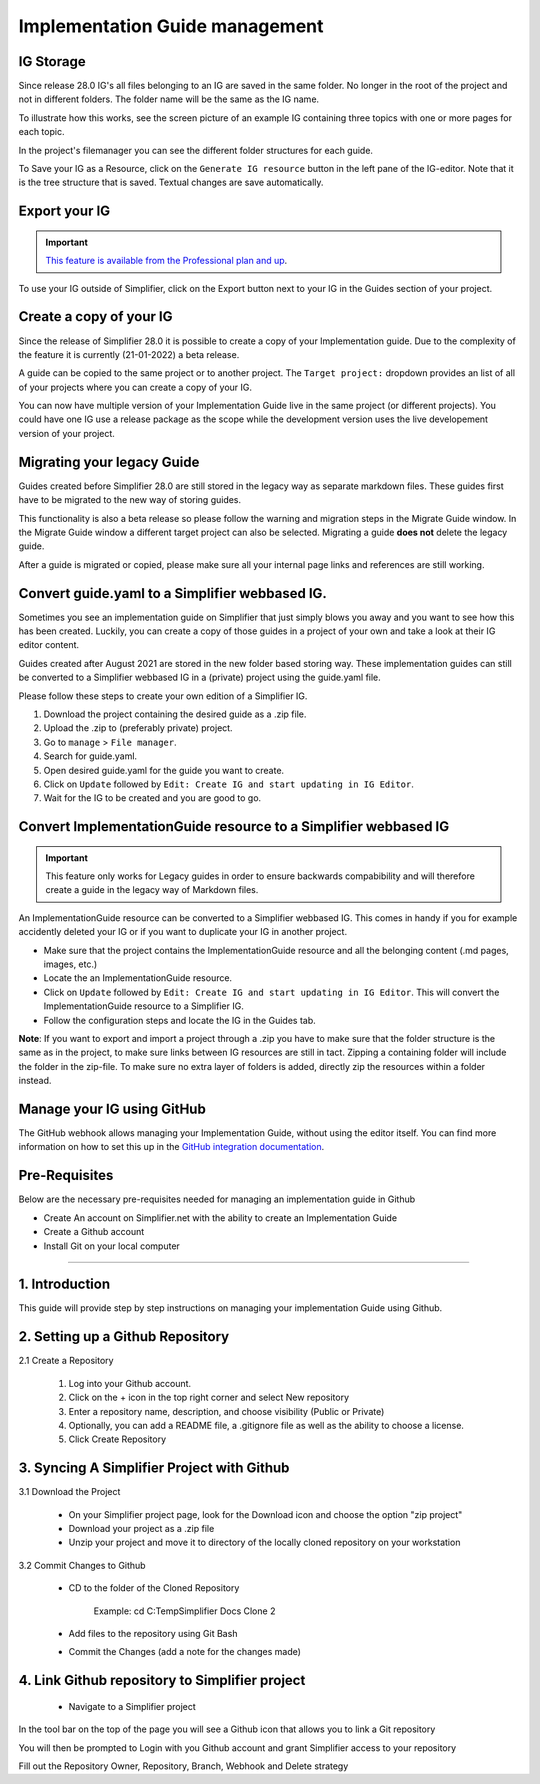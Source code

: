 .. _implementation_guide_management:

Implementation Guide management
===============================

.. _ig_storage:

IG Storage
----------

Since release 28.0 IG's all files belonging to an IG are saved in the same folder. No longer in the root of the project and not in different folders. The folder name will be the same as the IG name. 

To illustrate how this works, see the screen picture of an example IG containing three topics with one or more pages for each topic. 

.. image:: ../images/IGEditorStructure.png
   :scale: 75%

In the project's filemanager you can see the different folder structures for each guide. 

.. image:: ../images/IGFileStorage.png
   :scale: 75%

To Save your IG as a Resource, click on the ``Generate IG resource`` button in the left pane of the IG-editor. Note that it is the tree structure that is saved. Textual changes are save automatically.

.. image:: ../images/CreateIGResource.png
   :scale: 75%

.. _ig_export:

Export your IG
--------------

.. important::

    `This feature is available from the Professional plan and up <https://simplifier.net/pricing>`_.

To use your IG outside of Simplifier, click on the Export button next to your IG in the Guides section of your project. 

.. image:: ../images/ExportIG.png
   :scale: 75%

.. _ig_copy:

Create a copy of your IG
------------------------

Since the release of Simplifier 28.0 it is possible to create a copy of your Implementation guide. Due to the complexity of the feature it is currently (21-01-2022) a beta release. 

.. image:: ../images/CopyGuide.png
   :scale: 75%

A guide can be copied to the same project or to another project. The ``Target project:`` dropdown provides an list of all of your projects where you can create a copy of your IG. 

.. image:: ../images/TargetProject.png
   :scale: 75%

You can now have multiple version of your Implementation Guide live in the same project (or different projects). You could have one IG use a release package as the scope while the development version uses the live developement version of your project. 

.. _ig_migration:

Migrating your legacy Guide
---------------------------

Guides created before Simplifier 28.0 are still stored in the legacy way as separate markdown files. These guides first have to be migrated to the new way of storing guides. 

.. image:: ../images/LegacyGuides.png
   :scale: 75%

This functionality is also a beta release so please follow the warning and migration steps in the Migrate Guide window. In the Migrate Guide window a different target project can also be selected. Migrating a guide **does not** delete the legacy guide. 

After a guide is migrated or copied, please make sure all your internal page links and references are still working. 

.. _ig_convert:

Convert guide.yaml to a Simplifier webbased IG.
-----------------------------------------------

Sometimes you see an implementation guide on Simplifier that just simply blows you away and you want to see how this has been created. Luckily, you can create a copy of those guides in a project of your own and take a look at their IG editor content. 

Guides created after August 2021 are stored in the new folder based storing way. These implementation guides can still be converted to a Simplifier webbased IG in a (private) project using the guide.yaml file. 

Please follow these steps to create your own edition of a Simplifier IG. 

1. Download the project containing the desired guide as a .zip file.
   
2. Upload the .zip to (preferably private) project.
   
3. Go to ``manage`` > ``File manager``. 
   
4. Search for guide.yaml. 
   
5. Open desired guide.yaml for the guide you want to create. 
   
6. Click on ``Update`` followed by ``Edit: Create IG and start updating in IG Editor``.

7. Wait for the IG to be created and you are good to go. 

Convert ImplementationGuide resource to a Simplifier webbased IG
----------------------------------------------------------------

.. important::

    This feature only works for Legacy guides in order to ensure backwards compabibility and will therefore create a guide in the legacy way of Markdown files.

An ImplementationGuide resource can be converted to a Simplifier webbased IG. This comes in handy if you for example accidently deleted your IG or if you want to duplicate your IG in another project.

- Make sure that the project contains the ImplementationGuide resource and all the belonging content (.md pages, images, etc.)

-	Locate the an ImplementationGuide resource. 

-	Click on ``Update`` followed by ``Edit: Create IG and start updating in IG Editor``. This will convert the ImplementationGuide resource to a Simplifier IG. 

- Follow the configuration steps and locate the IG in the Guides tab.

**Note**: If you want to export and import a project through a .zip you have to make sure that the folder structure is the same as in the project, to make sure links between IG resources are still in tact. Zipping a containing folder will include the folder in the zip-file. To make sure no extra layer of folders is added, directly zip the resources within a folder instead.

.. _ig_GitHub:

Manage your IG using GitHub
---------------------------

The GitHub webhook allows managing your Implementation Guide, without using the editor itself. You can find more information on how to set this up in the `GitHub integration documentation <../data_governance_and_quality_control/simplifierGithub.html#github-webhook-to-manage-implementation-guides>`_.

Pre-Requisites
--------------

Below are the necessary pre-requisites needed for managing an implementation guide in Github

- Create An account on Simplifier.net with the ability to create an Implementation Guide

- Create a Github account

- Install Git on your local computer

----------------------------------------------------------------------------------------------

1. Introduction
---------------

This guide will provide step by step instructions on managing your implementation Guide using Github.

2. Setting up a Github Repository
---------------------------------

2.1 Create a Repository

   1. Log into your Github account.

   2. Click on the + icon in the top right corner and select New repository

   3. Enter a repository name, description, and choose visibility (Public or Private)

   4. Optionally, you can add a README file, a .gitignore file as well as the ability to choose a license.

   5. Click Create Repository

   .. image:: ../images/GithubNewRepository.png
      :scale: 75%

   .. image:: ../images/GithubCreateNewRepository.png
      :scale: 75%

3. Syncing A Simplifier Project with Github
-----------------------------------------

3.1 Download the Project

   - On your Simplifier project page, look for the Download icon and choose the option "zip project"

   - Download your project as a .zip file

   - Unzip your project and move it to directory of the locally cloned repository on your workstation


3.2 Commit Changes to Github

   - CD to the folder of the Cloned Repository

      Example: cd C:\Temp\Simplifier Docs Clone 2

   - Add files to the repository using Git Bash

   .. image:: ../images/addfilestoGitrepository.png
      :scale: 75%

   - Commit the Changes (add a note for the changes made)

.. image:: ../commitfilestoGitrepository.png
      :scale: 75%

   - Push the file changes to Github

.. image:: ../pushchangestoGitrepository.png
      :scale: 75%


4. Link Github repository to Simplifier project
-----------------------------------------------

   - Navigate to a Simplifier project 

In the tool bar on the top of the page you will see a Github icon that allows you to link a Git repository

.. image:: ../LinkGitrepositorytosimplifierproject.png
      :scale: 75%

You will then be prompted to Login with you Github account and grant Simplifier access to your repository

.. image:: ../Linksimplifierprojecttorepository.png
      :scale: 75%

Fill out the Repository Owner, Repository, Branch, Webhook and Delete strategy
